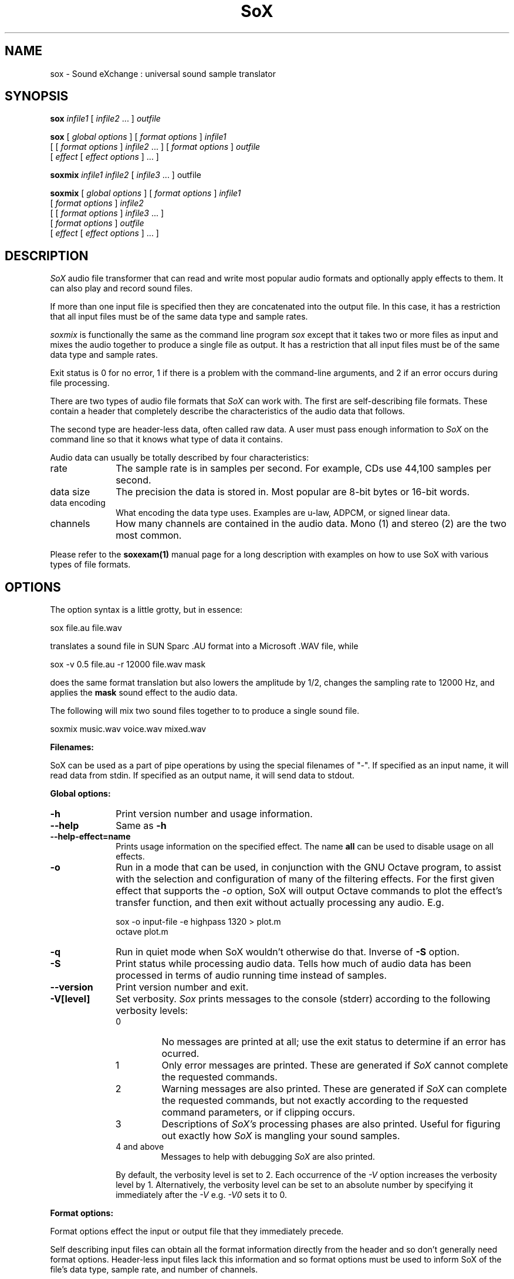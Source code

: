 .de Sh
.br
.ne 5
.PP
\fB\\$1\fR
.PP
..
.de Sp
.if t .sp .5v
.if n .sp
..
.TH SoX 1 "November 14, 2006" "sox" "Sound eXchange"
.SH NAME
sox \- Sound eXchange : universal sound sample translator
.SH SYNOPSIS
.P
\fBsox\fR \fIinfile1\fR [ \fIinfile2\fR ... ] \fIoutfile\fR
.P
\fBsox\fR [ \fIglobal options\fR ] [ \fIformat options\fR ] \fIinfile1\fR
.br
    [ [ \fIformat options\fR ] \fIinfile2\fR ... ] [ \fIformat options\fR ] \fIoutfile\fR
.br
    [ \fIeffect\fR [ \fIeffect options\fR ] ... ]
.P
\fBsoxmix\fR \fIinfile1 infile2\fR [ \fIinfile3\fR ... ] outfile\fR
.P
\fBsoxmix\fR [ \fIglobal options\fR ] [ \fIformat options\fR ] \fIinfile1\fR
.br
    [ \fIformat options\fR ] \fIinfile2\fR
.br
    [ [ \fIformat options\fR ] \fIinfile3\fR ... ]
.br
    [ \fIformat options\fR ] \fIoutfile\fR
.br
    [ \fIeffect\fR [ \fIeffect options\fR ] ... ]
.SH DESCRIPTION
.I SoX
audio file transformer that can read and write most popular audio formats and optionally apply effects to them. It can also play and record sound files.
.P
If more than one input file is specified then they are concatenated into the
output file.  In this case, it has a restriction that all input files
must be of the same data type and sample rates.
.P
.I soxmix
is functionally the same as the command line program
.I sox
except that it takes two or more files as input and mixes the audio together
to produce a single file as output.  It has a restriction that all
input files must be of the same data type and sample rates.
.P
Exit status is 0 for no error, 1 if there is a problem with the command-line arguments, and 2 if an error occurs during file processing.
.P
There are two types of audio file formats that
.I SoX
can work with.  The first are self-describing file formats.  These
contain a header that completely describe the characteristics of
the audio data that follows.
.P
The second type are header-less data, often called raw data.  A
user must pass enough information to
.I SoX
on the command line so that it knows what type of data it contains.
.P
Audio data can usually be totally described by four characteristics:
.TP 10
rate
The sample rate is in samples per second.  For example, CDs use 44,100 samples per second.
.TP 10 
data size
The precision the data is stored in.  Most popular are 8-bit bytes or 16-bit 
words.
.TP 10
data encoding
What encoding the data type uses.  Examples are u-law, ADPCM, or signed linear data.
.TP 10
channels
How many channels are contained in the audio data.  Mono (1) and stereo (2) are the two most common.
.P
Please refer to the
.B soxexam(1)
manual page for a long description with examples on how to use SoX with
various types of file formats.
.SH OPTIONS
The option syntax is a little grotty, but in essence:
.P
.br
	sox file.au file.wav
.P
.br
translates a sound file in SUN Sparc .AU format 
into a Microsoft .WAV file, while
.P
.br
	sox -v 0.5 file.au -r 12000 file.wav mask
.P
.br
does the same format translation but also 
lowers the amplitude by 1/2, changes
the sampling rate to 12000 Hz, and applies the \fBmask\fR sound effect
to the audio data.
.P
The following will mix two sound files together to to produce a single sound
file.
.P
.br
	soxmix music.wav voice.wav mixed.wav
.PP
\fBFilenames:\fR
.PP
SoX can be used as a part of pipe operations by using the special
filenames of "-".  If specified as an input name, it will read data
from stdin.  If specified as an output name, it will send data
to stdout.
.PP
\fBGlobal options:\fR
.TP 10
\fB-h\fR
Print version number and usage information.
.TP 10
\fB--help\fR
Same as \fB-h\fR
.TP 10
\fB--help-effect=name\fR
Prints usage information on the specified effect.  The name
\fBall\fR can be used to disable usage on all effects.
.TP 10
\fB-o\fR
Run in a mode that can be used, in conjunction with the GNU
Octave program, to assist with the selection and configuration
of many of the filtering effects.  For the first given effect
that supports the \fI-o\fR option, SoX will output Octave
commands to plot the effect's transfer function, and then exit
without actually processing any audio.  E.g.

	sox -o input-file -e highpass 1320 > plot.m
.br
	octave plot.m
.TP 10
\fB-q\fR
Run in quiet mode when SoX wouldn't otherwise do that.  Inverse of \fB-S\fR
option.
.TP
\fB-S\fR
Print status while processing audio data.  Tells how much of audio data has been
processed in terms of audio running time instead of samples.
.TP 10
\fB--version\fR
Print version number and exit.
.IP "\fB\-V[level]\fP"
Set verbosity.
.I Sox
prints messages to the console (stderr) according to the following
verbosity levels:
.IP
.RS
.IP 0
No messages are printed at all; use the exit status to determine
if an error has ocurred.
.IP 1
Only error messages are printed. These are generated if
.I SoX
cannot complete the requested commands.
.IP 2
Warning messages are also printed.  These are generated if
.I SoX
can complete the requested commands,
but not exactly according to the requested command parameters,
or if clipping occurs.
.IP 3
Descriptions of
.I SoX's
processing phases are also printed.
Useful for figuring out exactly how
.I SoX
is mangling your sound samples.
.IP "4 and above"
Messages to help with debugging
.I SoX
are also printed.
.RE
.IP
By default, the verbosity level is set to 2.  Each occurrence of the \fI-V\fR
option increases the verbosity level by 1.  Alternatively, the verbosity
level can be set to an absolute number by specifying it immediately after
the
.I -V
e.g.
.I -V0
sets it to 0.
.IP
.PP
\fBFormat options:\fR
.PP
Format options effect the input or output file that they immediately precede.
.PP
Self describing input files can obtain all the format information directly from the header and so don't generally need format options.  Header-less input files lack this information and so format options must be used to inform SoX of the file's data type, sample rate, and number of channels.
.PP
By default, SoX attempts to write audio data using the same data type, sample rate, and channel count as the input data.  If the user wants the output file to be of a different format then format options can be used to specify the differences.
.PP
If an output file format doesn't support the same data type, sample rate, or channel count as the input file format, then SoX will auto select the closest values it does support so that the user does not have to specify these format change options manually.
.TP 10
\fB-c \fIchannels\fR
The number of sound channels in the data file.
This may be 1, 2, or 4; for mono, stereo, or quad sound data.  To cause
the output file to have a different number of channels than the input
file, include this option with the output file options.
If the input and output file have a different number of channels then the
avg effect must be used.  If the avg effect is not specified on the 
command line it will be invoked internally with default parameters.
.TP 10
\fB-C \fIcompression-factor\fR
The compression factor for variably compressing output file formats.
If this option is not given, then a default compression factor will apply.
The compression factor is interpreted differently for different compressing file formats.
See the description of the file formats that use this parameter for more information.
.TP 10
\fB-e\fR
When specified after the last input file name (so that it applies
to the output file)
it allows you to avoid giving an output file name and will not
produce an output file.  It will apply any specified effects
to the input file.  This is mainly useful with the \fBstat\fR effect.
.TP 10
\fB-r \fIrate\fR
Gives the sample rate in Hz of the file.  To cause the output file to have
a different sample rate than the input file, include this option as a part
of the output format options.
.br
If the input and output files have
different rates then a sample rate change effect must be ran.  Since SoX has
multiple rate changing effects, the user can specify which to use as an effect.
If no rate change effect is specified then a default one will be chosen.
.TP 10
\fB-t \fIfiletype\fR
gives the file type of the sound sample file.  Useful when file extension 
is not standard or can not be determined by looking at the header of the file.
See the section \fRFILE TYPES\fR for a list of supported file types.
.TP 10
\fB-v \fIvolume\fR
Change amplitude (floating point); 
less than 1.0 decreases, greater than 1.0 increases.  May use a negative
number to invert the phase of the audio data.  It is interesting to note
that we perceive volume
logarithmically but this adjusts the amplitude linearly.

As with other format options, the volume option effects the
file it's specified with.  This is useful when processing multiple
input files as the volume adjustment can be specified for each
input file or just once to adjust the output file.  This can be
compared to an audio mixer were you can control the volume of
each input as well as a master volume (output side).

\fIsoxmix\fR defaults the value of the -v option for each input
file to 1/input_file_count.  This means if you're mixing two
input files together then each input file's volume is adjusted
by 0.5.  This is done to prevent clipping of audio data during
the mixing operation. 
Users will most likely not be happy with this large of a volume adjustment
and can specify the -v option to override this default value.

Note: For the non-mixing case, see the \fBstat\fR effect for information on 
finding the maximum volume adjustment that can be done with this option 
without causing audio data to be clipped.
.TP 10
\fB-x\fR
The sample data is in XINU format; that is,
it comes from a machine with the opposite word order 
than yours and must
be swapped according to the word-size given above.
Only 16-bit and 32-bit integer data may be swapped.
Machine-format floating-point data is not portable.
.TP 10
\fB-s/-u/-U/-A/-a/-i/-g/-f\fR
The sample data encoding is signed linear (2's complement),
unsigned linear, u-law (logarithmic), A-law (logarithmic),
ADPCM, IMA_ADPCM, GSM, or Floating-point.

U-law (actually shorthand for mu-law) and A-law are the U.S. and
international standards for logarithmic telephone sound compression.
When uncompressed u-law has roughly the precision of 14-bit PCM audio
and A-law has roughly the precision of 13-bit PCM audio.

A-law and u-law data is sometimes encoded using a reversed bit-ordering
(i.e. MSB becomes LSB).  Internally, SoX understands how to work with
this encoding but there is currently no command line option to
specify it.  If you need this support then you can use the pseudo
file types of ".la" and ".lu" to inform SoX of the encoding.  See
supported file types for more information.

ADPCM is a form of sound compression that has a good
compromise between good sound quality and fast encoding/decoding
time.  It is used for telephone sound compression and places were
full fidelity is not as important.  When uncompressed it has roughly
the precision of 16-bit PCM audio.  Popular version of ADPCM include
G.726, MS ADPCM, and IMA ADPCM.  The \fB-a\fR flag has different meanings
in different file handlers.  In \fB.wav\fR files it represents MS ADPCM
files, in all others it means G.726 ADPCM.
IMA ADPCM is a specific form of ADPCM compression, slightly simpler
and slightly lower fidelity than Microsoft's flavor of ADPCM.
IMA ADPCM is also called DVI ADPCM.

GSM is a standard used for telephone sound compression in
European countries and it's gaining popularity because of its
quality.  It usually is CPU intensive to work with GSM audio data.
.TP 10
\fB-1/-2/-3/-4\fR
The sample data size is 1, 2, 3, or 4 bytes.
.TP 10
\fB-b/-w/-l/-d\fR
The sample data size is in bytes, 16-bit words, 32-bit long words, 
or 64-bit double long (long long) words.
.SH FILE TYPES
.I SoX
attempts to determine the file type of input files automatically by looking 
at the header of the audio file.  When it is unable to detect the file
type or if it's an output file
then it uses the file extension of the file to determine what type of file 
format handler to use.  This can be overridden by specifying the
"-t" option on the command line.
.P
The input and output files may be read from standard in and out.  This
is done by specifying '-' as the file name.
.P
File formats which have headers are checked, 
if that header doesn't seem right,
the program exits with an appropriate message.
.P
The following file formats are supported:
.PP
.TP 10
.B .8svx
Amiga 8SVX musical instrument description format.
.TP 10
.B .aiff
AIFF files used on Apple IIc/IIgs and SGI.
Note: the AIFF format supports only one SSND chunk.
It does not support multiple sound chunks, 
or the 8SVX musical instrument description format.
AIFF files are multimedia archives and
can have multiple audio and picture chunks.
You may need a separate archiver to work with them.
.TP 10
.B .alsa
ALSA default device driver.
This is a pseudo-file type and can be optionally compiled into SoX.  Run
.B sox -h
to see if you have support for this file type.  When this driver is used
it allows you to open up the ALSA /dev/snd/pcmCxDxp file and configure it to
use the same data format as passed in to \fBSoX\fR.
It works for both playing and recording sound samples.  When playing sound
files it attempts to set up the ALSA driver to use the same format as the
input file.  It is suggested to always override the output values to use
the highest quality samples your sound card can handle.  Example:
.I sox infile -t alsa default
.TP 10
.B .au
SUN Microsystems AU files.
There are apparently many types of .au files;
DEC has invented its own with a different magic number
and word order.  
The .au handler can read these files but will not write them.
Some .au files have valid AU headers and some do not.
The latter are probably original SUN u-law 8000 Hz samples.
These can be dealt with using the 
.B .ul
format (see below).
.br
   It is possible to override .au file header information
with the
.B -r
and
.B -c
options, in which case 
.I SoX
will issue a warning to that effect.
.TP 10
.B .avr
Audio Visual Research.
The AVR format is produced by a number of commercial packages
on the Mac.
.TP 10
.B .cdr
CD-R. CD-R files are used in mastering music on Compact Disks.
The audio data on a CD-R disk is a raw audio file
with a format of stereo 16-bit signed samples at a 44kHz sample
rate.  There is a special blocking/padding oddity at the end
of the audio file, which is why it needs its own handler.
.TP 10
.B .cvs
Continuously Variable Slope Delta modulation. 
Used to compress speech audio for applications such as voice mail.
.TP 10
.B .dat      
Text Data files. 
These files contain a textual representation of the
sample data.  There is one line at the beginning
that contains the sample rate.  Subsequent lines
contain two numeric data items: the time since
the beginning of the first sample and the sample value.
Values are normalized so that the maximum and minimum
are 1.00 and -1.00.  This file format can be used to
create data files for external programs such as
FFT analysers or graph routines.  SoX can also convert
a file in this format back into one of the other file
formats.
.TP 10
.B .flac
Free Lossless Audio Codec compressed audio
.br
FLAC is an open, patent-free CODEC designed for compressing
music. It is similar to MP3 and Ogg Vorbis, but lossless,
meaning that audio is compressed in FLAC without any loss in
quality. 
.ti +3
.B SoX
can decode native FLAC files (.flac) but not Ogg FLAC files (.ogg).
[But see 
.B .ogg
below for information relating to support for Ogg
Vorbis files.]
.ti +3
.B SoX
has rudimentary support for writing FLAC files: it can encode to
native FLAC using compression levels 0 to 8. 8 is the default
compression level and gives the best (but slowest) compression;
0 gives the least (but fastest) compression. The compression
level can be selected using the
.B -C
option (see above) with a whole number from 0 to 8.
.ti +3
Note that Replay Gain information is not used by
.B SoX
if present in FLAC input files and is not generated by
.B SoX
for FLAC
output files, however
.B SoX
will copy input file "comments" (which can be used to hold Replay
Gain information) to output files that
support comments, so FLAC output files may contain Replay Gain
information if some was present in the input file. In this case the
Replay Gain information in the output file is likely to be incorrect and so should
be recalculated using a tool that supports this (not
.B SoX
).
.br
.ti +3
FLAC support in
.B SoX
is optional and requires optional FLAC libraries.  To
see if there is support for FLAC run \fBsox -h\fR and look for
it under the list of supported file formats as "flac".
.TP 10
.B .gsm
GSM 06.10 Lossy Speech Compression. 
A standard for compressing speech which is used in the
Global Standard for Mobile telecommunications (GSM).  It's good
for its purpose, shrinking audio data size, but it will introduce
lots of noise when a given sound sample is encoded and decoded
multiple times.  This format is used by some voice mail applications.
It is rather CPU intensive.
.br
GSM in
.B SoX
is optional and requires access to an external GSM library.  To see
if there is support for gsm run \fBsox -h\fR
and look for it under the list of supported file formats.
.TP 10
.B .hcom
Macintosh HCOM files.
These are (apparently) Mac FSSD files with some variant
of Huffman compression.
The Macintosh has wacky file formats and this format
handler apparently doesn't handle all the ones it should.
Mac users will need your usual arsenal of file converters
to deal with an HCOM file under Unix or DOS.
.TP 10
.B .maud
An IFF-conformant sound file type, registered by
MS MacroSystem Computer GmbH, published along
with the "Toccata" sound-card on the Amiga.
Allows 8bit linear, 16bit linear, A-Law, u-law
in mono and stereo.
.TP 10
.B .mp3
MP3 Compressed Audio. MP3 (MPEG Layer 3) is part of the
MPEG standards for audio and video compression. It is a lossy
compression format that achieves good compression rates with little
quality loss. Also see Ogg Vorbis for a similar format.
.ti +3
MP3 support in
.B SoX
is optional and requires access to either or both the external 
libmad and libmp3lame libraries.  To
see if there is support for Mp3 run \fBsox -h\fR
and look for it under the list of supported file formats as "mp3".

.TP 10
.B .nul
Null file handler.  This is a fake file handler that act as if it's reading
a stream of 0's from a while or fake writing output to a file.  This
is not a very useful file handler in most cases.  It might be useful in
some scripts were you do not want to read or write from a real file
but would like to specify a file name for consistency.
.TP 10
.B .ogg
Ogg Vorbis Compressed Audio. 
Ogg Vorbis is a open, patent-free CODEC designed for compressing music
and streaming audio.  It is a lossy compression format (similar to MP3,
VQF & AAC) that achieves good compression rates with a minimum amount of
quality loss.  Also see MP3 for a similar format.
.ti +3  
.B SoX
can decode all types of Ogg Vorbis files, and can encode at different
compression levels/qualities given as a number from -1 (highest
compression/lowest quality) to 10 (lowest compression, highest quality).
By default the encoding quality level is 3 (which gives an encoded rate
of approx. 112kbps), but this can be changed using the
.B -C
option (see above) with a number from -1 to 10; fractional numbers (e.g.
3.6) are also allowed.
.ti +3  
Decoding is somewhat CPU intensive and encoding is very CPU intensive.
.ti +3  
Ogg Vorbis in
.B SoX
is optional and requires access to external Ogg Vorbis libraries.  To
see if there is support for Ogg Vorbis run \fBsox -h\fR
and look for it under the list of supported file formats as "vorbis".
.TP 10
.B ossdsp
OSS /dev/dsp device driver.
This is a pseudo-file type and can be optionally compiled into SoX.  Run
.B sox -h
to see if you have support for this file type.  When this driver is used
it allows you to open up the OSS /dev/dsp file and configure it to
use the same data format as passed in to \fBSoX\fR.
It works for both playing and recording sound samples.  When playing sound
files it attempts to set up the OSS driver to use the same format as the
input file.  It is suggested to always override the output values to use
the highest quality samples your sound card can handle.  Example:
.I sox infile -t ossdsp -w -s /dev/dsp
.TP 10
.B .prc
Psion Record. Used in some Psion devices for System alarms and recordings made by the built-in Record application.  This format is newer then
the .wve format that is used in some Psion devices.
.TP 10
.B .sf
IRCAM Sound Files. Sound Files are used by academic music software 
such as the CSound package, and the MixView sound sample editor.
.TP 10
.B .sph
.br
SPHERE (SPeech HEader Resources) is a file format defined by NIST
(National Institute of Standards and Technology) and is used with
speech audio.  SoX can read these files when they contain
u-law and PCM data.  It will ignore any header information that
says the data is compressed using \fIshorten\fR compression and
will treat the data as either u-law or PCM.  This will allow SoX
and the command line \fIshorten\fR program to be ran together using
pipes to encompasses the data and then pass the result to SoX for processing.
.TP 10
.B .smp
Turtle Beach SampleVision files.
SMP files are for use with the PC-DOS package SampleVision by Turtle Beach
Softworks. This package is for communication to several MIDI samplers. All
sample rates are supported by the package, although not all are supported by
the samplers themselves. Currently loop points are ignored.
.TP 10
.B .snd
Under DOS this file format is the same as the \fB.sndt\fR format.  Under all
other platforms it is the same as the \fB.au\fR format.
.TP 10
.B .sndt
SoundTool files.
This is an older DOS file format.
.TP 10
.B sunau
Sun /dev/audio device driver.
This is a pseudo-file type and can be optionally compiled into SoX.  Run
.B sox -h
to see if you have support for this file type.  When this driver is used
it allows you to open up a Sun /dev/audio file and configure it to
use the same data type as passed in to
.B SoX.
It works for both playing and recording sound samples.  When playing sound
files it attempts to set up the audio driver to use the same format as the
input file.  It is suggested to always override the output values to use
the highest quality samples your hardware can handle.  Example:
.I sox infile -t sunau -w -s /dev/audio
or
.I sox infile -t sunau -U -c 1 /dev/audio
for older sun equipment.
.TP 10
.B .txw
Yamaha TX-16W sampler.
A file format from a Yamaha sampling keyboard which wrote IBM-PC
format 3.5\" floppies.  Handles reading of files which do not have
the sample rate field set to one of the expected by looking at some
other bytes in the attack/loop length fields, and defaulting to
33kHz if the sample rate is still unknown.
.TP 10
.B .vms
(More info to come.)
Used to compress speech audio for applications such as voice mail.
.TP 10
.B .voc
Sound Blaster VOC files.
VOC files are multi-part and contain silence parts, looping, and
different sample rates for different chunks.
On input, the silence parts are filled out, loops are rejected,
and sample data with a new sample rate is rejected.
Silence with a different sample rate is generated appropriately.
On output, silence is not detected, nor are impossible sample rates.
Note, this version now supports playing VOC files with multiple
blocks and supports playing files containing u-law and A-law samples.
.TP 10
.B vorbis
See
.B .ogg
format.
.TP 10
.B .vox
A header-less file of Dialogic/OKI ADPCM audio data commonly comes with the
extension .vox.  This ADPCM data has 12-bit precision packed into only 4-bits.
.TP 10
.B .wav
Microsoft .WAV RIFF files.
The are the native sound file format of Windows, and widely used for uncompressed sound.

Normally \fB.wav\fR files have all formatting information
in their headers, and so do not need any format options
specified for an input file. If any are, they will
override the file header, and you will be warned to this effect.
You had better know what you are doing! Output format
options will cause a format conversion, and the \fB.wav\fR
will written appropriately.

SoX currently can read PCM, ULAW, ALAW, MS ADPCM, and IMA (or DVI) ADPCM.
It can write all of these formats including the ADPCM encoding.
Big endian versions of RIFF files, called RIFX, can also be read
and written.  To write a RIFX file, use the 
.I -x
option with the output file options.
.TP 10
.B .wve
Psion 8-bit A-law. Used on older Psion PDAs.
.TP 10
.B .xa
Maxis XA files
.br
These are 16-bit ADPCM sound files used by Maxis games.  Writing .xa files is
currently not supported, although adding write support should not be very
difficult.
.TP 10
.B .raw
Raw files (no header).
The sample rate, size (byte, word, etc), 
and encoding (signed, unsigned, etc.)
of the sample file must be given.
The number of channels defaults to 1.
.TP 10
.B ".ub, .sb, .uw, .sw, .ul, .al, .lu, .la, .sl"
These are several suffices which serve as
a shorthand for raw files with a given size and encoding.
Thus, \fBub, sb, uw, sw, ul, al, lu, la\fR and \fBsl\fR
correspond to "unsigned byte", "signed byte",
"unsigned word", "signed word", "u-law" (byte), "A-law" (byte),
inverse bit order "u-law", inverse bit order "A-law", and "signed long".
The sample rate defaults to 8000 Hz if not explicitly set,
and the number of channels defaults to 1.
There are lots of Sparc samples floating around in u-law format
with no header and fixed at a sample rate of 8000 Hz.
(Certain sound management software cheerfully ignores the headers.)
Similarly, most Mac sound files are in unsigned byte format with
a sample rate of 11025 or 22050 Hz.
.TP 10
.B .auto
This is a "meta-type" and is the default file type if the user does not specify one. This file type attempts to guess the real type by looking for magic words in the header. If the type can't be guessed, the program
exits with an error message.  The input must be a plain file, not a
pipe.  This type can't be used for output files.
.SH EFFECTS
Multiple effects may be applied to the audio data by specifying them
one after another at the end of the command line.
.TP 10
avg [ \fI-l\fR | \fI-r\fR | \fI-f\fR | \fI-b\fR | \fI-1\fR | \fI-2\fR | \fI-3\fR | \fI-4\fR | \fIn,n,...,n\fR ]
Reduce the number of channels by averaging the samples,
or duplicate channels to increase the number of channels.
This effect is automatically used when the number of input
channels differ from the number of output channels.  When reducing
the number of channels it is possible to manually specify the
avg effect and use the \fI-l\fR, \fI-r\fR, \fI-f\fR, \fI-b\fR,
\fI-1\fR, \fI-2\fR, \fI-3\fR, \fI-4\fR, options to select only
the left, right, front, back channel(s) or specific channel 
for the output instead of averaging the channels.
The \fI-l\fR, and \fI-r\fR options will do averaging
in quad-channel files so select the exact channel to prevent this.

The avg effect can also be invoked with up to 16 double-precision
numbers, separated by commas, which specify the proportion (0.0 = 0% and 1.0 = 100%) 
of each input channel that is to be mixed into each output channel.
In two-channel mode, 4 numbers are given: l->l, l->r, r->l, and r->r,
respectively.
In four-channel mode, the first 4 numbers give the proportions for the
left-front output channel, as follows: lf->lf, rf->lf, lb->lf, and
rb->rf.
The next 4 give the right-front output in the same order, then
left-back and right-back.

It is also possible to use the 16 numbers to expand or reduce the
channel count; just specify 0 for unused channels.

Finally, certain reduced combination of numbers can be specified
for certain input/output channel combinations.


In Ch  Out Ch Num Mappings
.br
_____  ______ ___ _____________________________
.b4
  2      1     2   l->l, r->l
.br
  2      2     1   adjust balance
.br
  4      1     4   lf->l, rf->l, lb->l, rb-l
.br
  4      2     2   lf->l&rf->r, lb->l&rb->r
.br
  4      4     1   adjust balance
.br
  4      4     2   front balance, back balance
.br

.TP 10
band \fB[ \fI-n \fB] \fIcenter \fB[ \fIwidth\fB ]
Apply a band-pass filter.
The frequency response drops logarithmically
around the
.I center
frequency.
The
.I width
gives the slope of the drop.
The frequencies at 
.I "center + width"
and
.I "center - width"
will be half of their original amplitudes.
.B Band
defaults to a mode oriented to pitched signals,
i.e. voice, singing, or instrumental music.
The 
.I -n
(for noise) option uses the alternate mode
for un-pitched signals.
.B Warning:
.I -n
introduces a power-gain of about 11dB in the filter, so beware
of output clipping.
.B Band
introduces noise in the shape of the filter,
i.e. peaking at the 
.I center
frequency and settling around it.
See \fBfilter\fR for a bandpass effect with steeper shoulders.

This effect supports the \fI-o\fR option (see above).

.TP 10
bandpass \fIfrequency bandwidth\fB
Butterworth bandpass filter. Description coming soon!

This effect supports the \fI-o\fR option (see above).

.TP 10
bandreject \fIfrequency bandwidth\fB
Butterworth bandreject filter.  Description coming soon!

This effect supports the \fI-o\fR option (see above).

.TP 10
bass|treble \fIgain\fR [\fIfrequency\fR] [\fIslope\fR]
Boost or cut the bass (lower) or treble (upper) frequencies of
the audio signal using a two-pole shelving filter with (by
default) a response similar to that of a standard hi-fi's
(Baxandall) tone controls.

\fIgain\fR gives the dB gain at 0Hz (for \fIbass\fR), or whichever is
the lower of ~22kHz and the Nyquist frequency (for \fItreble\fR). Its
useful range is about -20.0 (for a large cut) to +20.0 (for a large
boost). N.B. When using a positive \fIgain\fR, in order to prevent
clipping, it may be necessary to precede this effect with a suitable
attenuation using the \fI-v\fR option or the \fIvol\fR effect. SoX
will display a warning message should clipping occur.

If desired, the filter can be fine-tuned using the following
optional parameters (in either order):

\fIfrequency\fR sets the filter's center frequency and so can be
used to extend or reduce the frequency range to be boosted or
cut. The default value is 100Hz (for \fIbass\fR) or 3kHz (for
\fItreble\fR).

\fIslope\fR is a number between 0 and 1 that determines how
steep the filter's shelf transition is.  Its useful range is
about 0.3 (for a gentle slope) to 1 (for a steep slope).  The
default value is 0.5.

The \fIbass\fR and \fItreble\fR effects support the \fI-o\fR
option (see above).

.TP
chorus \fIgain-in gain-out delay decay speed depth 
.TP 10
       -s \fR| \fI-t [ \fIdelay decay speed depth -s \fR| \fI-t ... \fR]
Add a chorus to a sound sample.  Each four-tuple
delay/decay/speed/depth gives the delay in milliseconds
and the decay (relative to gain-in) with a modulation
speed in Hz using depth in milliseconds.
The modulation is either sinusoidal (-s) or triangular
(-t).  Gain-out is the volume of the output.
.TP
compand \fIattack1,decay1\fR[,\fIattack2,decay2\fR...]
.TP 
        \fIin-dB1,out-dB1\fR[,\fIin-dB2,out-dB2\fR...]
.TP 10
        [\fIgain\fR [\fIinitial-volume\fR [\fIdelay\fR ] ] ]
Compand (compress or expand) the dynamic range of a sample.  The
attack and decay time specify the integration time over which the
absolute value of the input signal is integrated to determine its
volume; attacks refer to increases in volume and decays refer to
decreases.  Where more than one pair of attack/decay parameters are
specified, each channel is treated separately and the number of pairs
must agree with the number of input channels.  The second parameter is
a list of points on the compander's transfer function specified in dB
relative to the maximum possible signal amplitude.  The input values
must be in a strictly increasing order but the transfer function does
not have to be monotonically rising.  The special value \fI-inf\fR may
be used to indicate that the input volume should be associated output
volume.  The points \fI-inf,-inf\fR and \fI0,0\fR are assumed; the
latter may be overridden, but the former may not.

The third
(optional) parameter is a post-processing gain in dB which is applied
after the compression has taken place; the fourth (optional) parameter
is an initial volume to be assumed for each channel when the effect
starts.  This permits the user to supply a nominal level initially, so
that, for example, a very large gain is not applied to initial signal
levels before the companding action has begun to operate: it is quite
probable that in such an event, the output would be severely clipped
while the compander gain properly adjusts itself.

The fifth (optional) parameter is a delay in seconds.
The input signal is analysed immediately to control the compander, but
it is delayed before being fed to the volume adjuster.
Specifying a delay approximately equal to the attack/decay times
allows the compander to effectively operate in a "predictive" rather than a
reactive mode.
.TP 10
copy
Copy the input file to the output file.
This is the default effect if both files have the same 
sampling rate.
.TP 10
dcshift \fIshift\fR [ \fIlimitergain\fR ]
DC Shift the audio data, with basic linear amplitude formula.
This is most useful if your audio data tends to not be centered around
a value of 0.  Shifting it back will allow you to get the most volume
adjustments without clipping audio data.

The first option is the \fIdcshift\fR value.  It is a floating point number that
indicates the amount to shift.

An option limitergain value can be specified as well.  It should have a value much less then 1.0 and is used only on peaks to prevent clipping.
.TP 10
deemph
Apply a treble attenuation shelving filter to samples in
audio CD format.  The frequency response of pre-emphasized
recordings is rectified.  The filtering is defined in the
standard document ISO 908.

This effect supports the \fI-o\fR option (see above).

.TP 10
earwax
Makes sound easier to listen to on headphones.
Adds audio-cues to samples in audio CD format so that
when listened to on headphones the stereo image is
moved from inside
your head (standard for headphones) to outside and in front of the
listener (standard for speakers). See 
http://www.geocities.com/beinges
for a full explanation.
.TP 10
echo \fIgain-in gain-out delay decay \fR[ \fIdelay decay ... \fR]
Add echoing to a sound sample.
Each delay/decay part gives the delay in milliseconds 
and the decay (relative to gain-in) of that echo.
Gain-out is the volume of the output.
.TP 10
echos \fIgain-in gain-out delay decay \fR[ \fIdelay decay ... \fR]
Add a sequence of echos to a sound sample.
Each delay/decay part gives the delay in milliseconds 
and the decay (relative to gain-in) of that echo.
Gain-out is the volume of the output.
.TP 10
equalizer \fIcentral\-frequency\fR \fIQ\fR \fIgain\fR
Apply an equalizer effect which allows you to modify the amplitude (\fIgain\fR) of a signal at and around (\fIQ\-factor\fR) a central frequency (\fIcentral\-frequency\fR), leaving all other frequencies untouched (unlike regular bandpass/bandreject filters).
 
\fIcentral\-frequency\fR gives the central frequency in Hz, \fIQ\fR is the Q\-factor (see http://en.wikipedia.org/wiki/Q_factor), and \fIgain\fR is the gain or attenuation in dB.

This effect supports the \fI-o\fR option (see above).
.TP 10
fade [ \fItype\fR ] \fIfade-in-length\fR [ \fIstop-time\fR [ \fIfade-out-length\fR ] ]
Add a fade effect to the beginning, end, or both of the audio data.  

For fade-ins, this starts from the first sample and ramps the volume of the audio from 0 to full volume over \fIfade-in-length\fR seconds.  Specify 0 seconds if no fade-in is wanted.

For fade-outs, the audio data will be truncated at the stop-time and
the volume will be ramped from full volume down to 0 starting at
\fIfade-out-length\fR seconds before the \fIstop-time\fR.  If fade-out-length
is not specified, it defaults to the same value as fade-in-length.
No fade-out is performed if the stop-time is not specified.

All times can be specified in either periods of time or sample counts.
To specify time periods use the format hh:mm:ss.frac format.  To specify
using sample counts, specify the number of samples and append the letter 's'
to the sample count (for example 8000s).

An optional \fItype\fR can be specified to change the type of envelope.  Choices are q for quarter of a sine wave, h for half a sine wave, t for linear slope, l for logarithmic, and p for inverted parabola.  The default is a linear slope.
.TP 10
filter [ \fIlow\fR ]-[ \fIhigh\fR ] [ \fIwindow-len\fR [ \fIbeta\fR ] ]
Apply a Sinc-windowed lowpass, highpass, or bandpass filter of given
window length to the signal.
\fIlow\fR refers to the frequency of the lower 6dB corner of the filter.
\fIhigh\fR refers to the frequency of the upper 6dB corner of the filter.

A low-pass filter is obtained by leaving \fIlow\fR unspecified, or 0.
A high-pass filter is obtained by leaving \fIhigh\fR unspecified, or 0,
or greater than or equal to the Nyquist frequency.

The \fIwindow-len\fR, if unspecified, defaults to 128.
Longer windows give a sharper cutoff, smaller windows a more gradual cutoff.

The \fIbeta\fR, if unspecified, defaults to 16.  This selects a Kaiser window.
You can select a Nuttall window by specifying anything <= 2.0 here.
For more discussion of beta, look under the \fBresample\fR effect.

.TP 10
flanger \fIgain-in gain-out delay decay speed\fR < -s | -t >
Add a flanger to a sound sample.  Each triple
delay/decay/speed gives the delay in milliseconds
and the decay (relative to gain-in) with a modulation
speed in Hz.
The modulation is either sinusoidal (-s) or triangular
(-t).  Gain-out is the volume of the output.
.TP 10
highp \fIfrequency\fR
Apply a single pole recursive high-pass filter.
The frequency response drops logarithmically with 
I frequency 
in the middle of the drop.
The slope of the filter is quite gentle.
See \fBfilter\fR for a highpass effect with sharper cutoff.

This effect supports the \fI-o\fR option (see above).

.TP 10
highpass \fIfrequency\fB
Butterworth highpass filter.  Description coming soon!

This effect supports the \fI-o\fR option (see above).

.TP 10
lowp \fIfrequency\fR
Apply a single pole recursive low-pass filter.
The frequency response drops logarithmically with 
.I frequency 
in the middle of the drop.
The slope of the filter is quite gentle.
See \fBfilter\fR for a lowpass effect with sharper cutoff.

This effect supports the \fI-o\fR option (see above).

.TP 10
lowpass \fIfrequency\fB
Butterworth lowpass filter.  Description coming soon!

This effect supports the \fI-o\fR option (see above).

.TP 10
mask
Add "masking noise" to signal.
This effect deliberately adds white noise to a sound 
in order to mask quantization effects,
created by the process of playing a sound digitally.
It tends to mask buzzing voices, for example.
It adds 1/2 bit of noise to the sound file at the
output bit depth.
.TP
mcompand "\fIattack1,decay1\fR[,\fIattack2,decay2\fR...]
.TP 
         \fIin-dB1,out-dB1\fR[,\fIin-dB2,out-dB2\fR...]
.TP 10
         [\fIgain\fR [\fIinitial-volume\fR [\fIdelay\fR ] ] ]" \fIxover_freq\fR

Multi-band compander is similar to the single band compander but
the audio file is first divided up into bands and then the compander
is run on each band.  See the \fBcompand\fR effect for the definition of its options.  Compand options are specified between double quotes and the crossover frequency for that band is specified separately with \fIxover_fre\fR.  This can be repeated multiple times to create multiple bands.
.TP
noiseprof [\fIprofile-file\fR]
.TP 10
noisered \fIprofile-file\fR [\fIthreshold\fR]
Noise reduction filter with profiling. This filter is moderately effective at
removing consistent background noise such as hiss or hum. To use it, first run
the \fBnoiseprof\fR effect on a section of silence
(that is, a section which contains
nothing but noise). The \fBnoiseprof\fR effect will print a noise profile
to \fIprofile-file\fR, or to stdout if no \fIprofile-file\fR is specified.
If there is sound output on stdout then the profile will instead be directed to
stderr.

To actually remove the noise, run SoX again with the \fInoisered\fR filter. The
filter needs one argument, \fIprofile-file\fR, which contains the noise profile
from noiseprof. \fIthreshold\fR specifies how much noise should be removed, and
may be between 0 and 1 with a default of 0.5. Higher values will remove more
noise but present a greater possibility of distorting the desired audio signal.
Experiment with different threshold values to find the optimal one for your
sample.
.TP 10
pan \fIdirection\fB
Pan the sound of an audio file from one channel to another.  This is done by
changing the volume of the input channels so that it fades out on one
channel and fades-in on another.  If the number of input channels is
different then the number of output channels then this effect tries to
intelligently handle this.  For instance, if the input contains 1 channel
and the output contains 2 channels, then it will create the missing channel
itself.  The 
.I direction
is a value from -1.0 to 1.0.  -1.0 represents
far left and 1.0 represents far right.  Numbers in between will start the
pan effect without totally muting the opposite channel.
.TP 10
phaser \fIgain-in gain-out delay decay speed\fR < -s | -t >
Add a phaser to a sound sample.  Each triple
delay/decay/speed gives the delay in milliseconds
and the decay (relative to gain-in) with a modulation
speed in Hz.
The modulation is either sinusoidal (-s) or triangular
(-t).  The decay should be less than 0.5 to avoid
feedback.  Gain-out is the volume of the output.
.TP 10
pick [ \fI-1\fR | \fI-2\fR | \fI-3\fR | \fI-4\fR | \fI-l\fR | \fI-r\fR | \fI-f\fR | \fI-b\fR ]
Pick a subset of channels to be copied into the output file.  This effect is just an alias of the "avg" effect but is left here for historical reasons.
.TP 10
pitch \fIshift [ width interpole fade ]\fB
Change the pitch of file without affecting its duration by cross-fading
shifted samples.
.I shift
is given in cents. Use a positive value to shift to treble, negative value to shift to bass.
Default shift is 0.
.I width
of window is in ms. Default width is 20ms. Try 30ms to lower pitch,
and 10ms to raise pitch.
.I interpole
option, can be "cubic" or "linear". Default is "cubic".  The
.I fade
option, can be "cos", "hamming", "linear" or "trapezoid".
Default is "cos".
.TP
polyphase [ \fI-w \fR< \fInut\fR / \fIham\fR > ] 
.TP
          [ \fI -width \fR< \fI long \fR / \fIshort \fR / \fI# \fR> ] 
.TP 10
          [ \fI-cutoff # \fR ]
Translate input sampling rate to output sampling rate via polyphase
interpolation, a DSP algorithm.  This method is relatively slow and memory intensive.

.br
-w < nut / ham > : select either a Nuttall (~90 dB stopband) or Hamming
(~43 dB stopband) window.  Default is
.I nut.

.br
-width long / short / # : specify the (approximate) width of the filter.
.I long
is 1024 samples;
.I short
is 128 samples.  Alternatively, an exact number can be used.  Default is
.I long.
The
.I short
option is
.B not
recommended, as it produces poor quality results.

.br
-cutoff # : specify the filter cutoff frequency in terms of fraction of
frequency bandwidth, also know as the Nyquist frequency.  Please see 
the \fIresample\fR effect for
further information on Nyquist frequency.  If up-sampling, then this is the 
fraction of the original signal
that should go through.  If down-sampling, this is the fraction of the
signal left after down-sampling.  Default is 0.95.  Remember that
this is a float.

.TP 10
rabbit [ \fI-c0\fR | \fI-c1\fR | \fI-c2\fR | \fI-c3\fR | \fI-c4\fR ]
Resample using libsamplerate, aka Secret Rabbit Code. This effect is
optional and must have been selected at compile time of \fISoX\fR. See
http://www.mega-nerd.com/SRC/ for details of the algorithm. Algorithms
0 through 2 are progressively faster and lower quality versions of the
sinc algorithm; the default is \fI-c0\fR, which is probably the best
quality algorithm for general use currently available in SoX.
Algorithm 3 is zero-order hold, and 4 is linear interpolation. See the
\fIresample\fR effect for more discussion of resampling.

.TP 10
rate
Does the same as \fBresample\fR with no arguments; it exists for
backwards compatibility.

.TP 10
repeat \fIcount\fR
Repeats the audio data \fIcount\fR times.  Requires disk space to store the data to be repeated.
.TP 10
resample [ \fI-qs\fR | \fI-q\fR | \fI-ql\fR ] [ \fIrolloff\fR [ \fIbeta\fR ] ]
Translate input sampling rate to output sampling rate via simulated
analog filtration. Other rate changing effects available are
\fBpolyphase\fR and \fBrabbit\fR. There is a detailed analysis of
\fBresample\fR and \fBpolyphase\fR at
http://leute.server.de/wilde/resample.html; see \fBrabbit\fR for a
pointer to its own documentation.

By default, linear interpolation is used,
with a window width about 45 samples at the lower of the two rates.
This gives an accuracy of about 16 bits, but insufficient stopband rejection
in the case that you want to have rolloff greater than about 0.80 of
the Nyquist frequency.

The \fI-q*\fR options will change the default values for rolloff and beta
as well as use quadratic interpolation of filter
coefficients, resulting in about 24 bits precision.
The \fI-qs\fR, \fI-q\fR, or \fI-ql\fR options specify increased accuracy
at the cost of lower execution speed.  It is optional to specify
rolloff and beta parameters when using the \fI-q*\fR options.

Following is a table of the reasonable defaults which are built-in to SoX:

.br 
   \fBOption  Window rolloff beta interpolation\fR
.br
   \fB------  ------ ------- ---- -------------\fR
.br
   (none)    45    0.80    16     linear
.br
     -qs     45    0.80    16    quadratic
.br
     -q      75    0.875   16    quadratic
.br
     -ql    149    0.94    16    quadratic
.br 
   \fB------  ------ ------- ---- -------------\fR

\fI-qs\fR, \fI-q\fR, or \fI-ql\fR use window lengths of 45, 75, or 149
samples, respectively, at the lower sample-rate of the two files.
This means progressively sharper stop-band rejection, at proportionally
slower execution times.

\fIrolloff\fR refers to the cut-off frequency of the
low pass filter and is given in terms of the
Nyquist frequency for the lower sample rate.  rolloff therefore should
be something between 0.0 and 1.0, in practice 0.8-0.95.  The defaults are
indicated above.

The \fINyquist frequency\fR is equal to (sample rate / 2).  Logically,
this is because the A/D converter needs at least 2 samples to detect 1
cycle at the Nyquist frequency.  Frequencies higher then the Nyquist
will actually appear as lower frequencies to the A/D converter and
is called aliasing.  Normally, A/D converts run the signal through
a highpass filter first to avoid these problems.

Similar problems will happen in software when reducing the sample rate of 
an audio file (frequencies above the new Nyquist frequency can be aliased
to lower frequencies).  Therefore, a good resample effect
will remove all frequency information above the new Nyquist frequency.

The \fIrolloff\fR refers to how close to the Nyquist frequency this cutoff
is, with closer being better.  When increasing the sample rate of an 
audio file you would not expect to have any frequencies exist that are 
past the original Nyquist frequency.  Because of resampling properties, it 
is common to have aliasing data created that is above the old 
Nyquist frequency.  In that case the \fIrolloff\fR refers to how close 
to the original Nyquist frequency to use a highpass filter to remove
this false data, with closer also being better.

The \fIbeta\fR parameter
determines the type of filter window used.  Any value greater than 2.0 is
the beta for a Kaiser window.  Beta <= 2.0 selects a Nuttall window.
If unspecified, the default is a Kaiser window with beta 16.

In the case of Kaiser window (beta > 2.0), lower betas produce a somewhat
faster transition from passband to stopband, at the cost of noticeable artifacts.
A beta of 16 is the default, beta less than 10 is not recommended.  If you want
a sharper cutoff, don't use low beta's, use a longer sample window.
A Nuttall window is selected by specifying any 'beta' <= 2, and the
Nuttall window has somewhat steeper cutoff than the default Kaiser window.
You will probably not need to use the beta parameter at all, unless you are
just curious about comparing the effects of Nuttall vs. Kaiser windows.

This is the default effect if the two files have different sampling rates.
Default parameters are, as indicated above, Kaiser window of length 45,
rolloff 0.80, beta 16, linear interpolation.

\fBNOTE:\fR \fI-qs\fR is only slightly slower, but more accurate for
16-bit or higher precision.

\fBNOTE:\fR In many cases of up-sampling, no interpolation is needed,
as exact filter coefficients can be computed in a reasonable amount of space.
To be precise, this is done when

.br
           input_rate < output_rate
.br
                      &&
.br
  output_rate/gcd(input_rate,output_rate) <= 511
.TP 10
reverb \fIgain-out reverb-time delay \fR[ \fIdelay ... \fR]
Add reverberation to a sound sample.  Each delay is given 
in milliseconds and its feedback is depending on the
reverb-time in milliseconds.  Each delay should be in 
the range of half to quarter of reverb-time to get
a realistic reverberation.  Gain-out is the volume of the
output.
.TP 10
reverse 
Reverse the sound sample completely.
Included for finding Satanic subliminals.
.TP 10
silence \fIabove_periods\fR [ \fIduration threshold\fR[ \fId\fR | \fI%\fR ] [ \fIbelow_periods duration threshold\fR[ \fId\fR | \fI%\fR ]]

Removes silence from the beginning, middle, or end of a sound file.  Silence is anything below a specified threshold.

The \fIabove_periods\fR value is used to indicate if sound should be trimmed at 
the beginning of the audio file.  A value of zero indicates no silence 
should be trimmed from the beginning.  When specifying an non-zero
\fIabove_periods\fR, it trims audio up until it finds non-silence.
Normally, when trimming silence from 
beginning of audio the \fIabove_periods\fR will be 1 but it can be increased to 
higher values to trim all data up to a specific count of non-silence periods.  
For example, if you had an audio file with two songs that each contained 
2 seconds of silence before the song, you could specify an \fIabove_period\fR
of 2 to strip out both silence periods and the first song.

When \fIabove_periods\fR is non-zero, you must also specify a \fIduration\fR and 
\fIthreshold\fR.  \fIDuration\fR indications the amount of time that non-silence must be 
detected before it stops trimming data.  By increasing the duration, burst of noise can be treated as silence and trimmed off.

\fIThreshold\fR is used to indicate what sample value you should treat as 
silence.  For digital audio, a value of 0 may be fine but for audio 
recorded from analog, you may wish to increase the value to account 
for background noise.

When optionally trimming silence from the end of a sound file, you specify
a \fIbelow_periods\fR count.  In this case, \fIbelow_period\fR means
to remove all audio data after silence is detected. 
Normally, this will be a value 1 of but it can
be increased to skip over periods of silence that are wanted.  For example,
if you have a song with 2 seconds of silence in the middle and 2 second
at the end, you could set below_period to a value of 2 to skip over the
silence in the middle of the audio file.  

For \fIbelow_periods\fR, \fIduration\fR specifies a period of silence
that must exist before data is not copied any more.  By specifying
a higher duration, silence that is wanted can be left in the audio.
For example, if you have a song with an expected 1 second of silence 
in the middle and 2 seconds of silence at the end, a duration of 2
seconds could be used to skip over the middle silence.

Unfortunately, you must know the length of the silence at the 
end of your audio file to trim off silence reliably.  A work around is
to use the \fIsilence\fR effect in combination with the \fIreverse\fR effect.
By first reversing the audio, you can use the \fIabove_periods\fR
to reliably trim all audio from what looks like the front of the file.
Then reverse the file again to get back to normal.

To remove silence from the middle of a file, specify a
\fIbelow_periods\fR that is negative.  This value is then
treated as a positive value and is also used to indicate the
effect should restart processing as specified by the 
\fIabove_periods\fR, making it suitable for removing periods of
silence in the middle of the sound file.

The \fIperiod\fR counts are in units of samples.  \fIDuration\fR counts may be in the format of hh:mm:ss.frac, or the exact count of samples.  \fIThreshold\fR numbers may be suffixed with d to indicate the value is in decibels, or % to indicate a percentage of maximum value of the sample value (0% specifies pure digital silence).
.TP 10
speed [ -c ] \fIfactor\fB
Speed up or down the sound, as a magnetic tape with a speed control. 
It affects both pitch and time. A factor of 1.0 means no change, 
and is the default. 
2.0 doubles speed, thus time length is cut by a half and pitch 
is one octave higher. 
0.5 halves speed thus time length doubles and pitch is one octave lower. 
If the optional -c parameter is used then the factor is specified in "cents".
.TP 10
stat [ \fI-s N\fB ] [\fI-rms\fB ] [\fI-freq\fB ] [ \fI-v\fB ] [ \fI-d\fB ]
Do a statistical check on the input file,
and print results on the standard error file.  Audio data is passed
unmodified from input to output file unless used along with the
.B -e
option.

The "Volume Adjustment:" field in the statistics
gives you the argument to the
.B -v
.I number
which will make the sample as loud as possible without clipping. 

The option
.B -v
will print out the "Volume Adjustment:" field's value only and
return.  This could be of use in scripts to auto convert the
volume.  

The
.B -s n
option is used to scale the input data by a given factor.  The default value
of n is the max value of a signed long variable (0x7fffffff).  Internal effects
always work with signed long PCM data and so the value should relate to this
fact.

The
.B -rms
option will convert all output average values to \fIroot mean square\fR
format.

The
.B -freq
option calculates the input's power spectrum and prints it to standard error.

There is also an optional parameter
.B -d
that will print out a hex dump of the
sound file from the internal buffer that is in 32-bit signed PCM data.
This is mainly only of use in tracking down endian problems that
creep in to SoX on cross-platform versions.

.TP 10
stretch \fIfactor [window fade shift fading]\fB
Time stretch file by a given factor. Change duration without affecting the pitch. 
.I factor
of stretching: >1.0 lengthen, <1.0 shorten duration.
.I window
size is in ms. Default is 20ms. The
.I fade
option, can be "lin".
.I shift
ratio, in [0.0 1.0]. Default depends on stretch factor. 1.0
to shorten, 0.8 to lengthen.  The
.I fading
ratio, in [0.0 0.5]. The amount of a fade's default depends on factor
and shift.
.TP 10
swap [ \fI1 2\fB | \fI1 2 3 4\fB ]
Swap channels in multi-channel sound files.  Optionally, you may
specify the channel order you would like the output in.  This defaults
to output channel 2 and then 1 for stereo and 2, 1, 4, 3 for quad-channels.  
An interesting
feature is that you may duplicate a given channel by overwriting another.
This is done by repeating an output channel on the command line.  For example,
swap 2 2 will overwrite channel 1 with channel 2's data; creating a stereo
file with both channels containing the same audio data.
.TP 10
synth [ \fIlength\fR ] \fItype mix\fR [ \fIfreq\fR [ \fI-freq2\fR ] [ \fIoff\fR ] [ \fIph\fR ] [ \fIp1\fR ] [ \fIp2\fR ] [ \fIp3\fR ]
The synth effect will generate various types of audio data.  Although
this effect is used to generate audio data, an input file must be specified.
The length of the input audio file determines the length of the output
audio file.

\fIlength\fR length in sec or hh:mm:ss.frac, 0=inputlength, default=0

\fItype\fR is sine, square, triangle, sawtooth, trapetz, exp,
whitenoise, pinknoise, brownnoise, default=sine

\fImix\fR is create, mix, amod, default=create

\fIfreq\fR frequency at beginning in Hz, not used  for noise..

\fIfreq2\fR frequency at end in Hz, not used for noise..
<freq/2> can be given as %%n, where 'n' is the number of
half notes in respect to A (440Hz)

\fIoff\fR Bias (DC-offset) of signal in percent, default=0

\fIph\fR phase shift 0..100 shift phase 0..2*Pi, not used for noise..

\fIp1\fR square: Ton/Toff, triangle+trapetz: rising slope time (0..100)

\fIp2\fR trapezium: ON time (0..100)

\fIp3\fR trapezium: falling slope position (0..100)
.TP 10
treble \fIgain\fR [\fIfrequency\fR] [\fIslope\fR]
See the description of the \fIbass\fR effect for details.

.TP 10
trim \fIstart\fR [ \fIlength\fR ]
Trim can trim off unwanted audio data from the beginning and end of the
audio file.  Audio samples are not sent to the output stream until
the \fIstart\fR location is reached.

The optional \fIlength\fR parameter tells the number of samples to output
after the \fIstart\fR sample and is used to trim off the back side of the
audio data.  Using a value of 0 for the \fIstart\fR parameter will allow
trimming off the back side only.

Both options can be specified using either an amount of time or an
exact count of samples. The format for specifying lengths in time is
hh:mm:ss.frac. A start value of 1:30.5 will not start until 1 minute,
thirty and 1/2 seconds into the audio data. The format for specifying
sample counts is the number of samples with the letter 's' appended to
it. A value of 8000s will wait until 8000 samples are read before
starting to process audio data.
.TP 10
vibro \fIspeed \fB [ \fIdepth\fB ]
Add the world-famous Fender Vibro-Champ sound
effect to a sound sample by using
a sine wave as the volume knob.
.B Speed 
gives the Hertz value of the wave.
This must be under 30.
.B Depth
gives the amount the volume is cut into
by the sine wave,
ranging 0.0 to 1.0 and defaulting to 0.5.
.TP 10
vol \fIgain\fR [ \fItype\fB [ \fIlimitergain\fR ] ]
The vol effect is much like the command line option -v.  It allows you to
adjust the volume of an input file and allows you to specify the adjustment
in relation to amplitude, power, or dB.  If \fItype\fR is not specified then
it defaults to \fIamplitude\fR.
 
When type is 
.I amplitude
then a linear change of the amplitude is performed based on the gain.  Therefore,
a value of 1.0 will keep the volume the same, 0.0 to < 1.0 will cause the
volume to decrease and values of > 1.0 will cause the volume to increase.
Beware of clipping audio data when the gain is greater then 1.0.  A negative
value performs the same adjustment while also changing the phase.

When type is 
.I power
then a value of 1.0 also means no change in volume.

When type is 
.I dB
the amplitude is changed logarithmically.
0.0 is constant while +6 doubles the amplitude.

An optional \fIlimitergain\fR value can be specified and should be a
value much less
then 1.0 (i.e. 0.05 or 0.02) and is used only on peaks to prevent clipping.
Not specifying this parameter will cause no limiter to be used.  In verbose
mode, this effect will display the percentage of audio data that needed to be
limited.
.SH BUGS
Please report any bugs found in this version of SoX mailing list (sox-users@lists.sourceforge.net)
.SH SEE ALSO
.BR play (1),
.BR rec (1),
.BR soxexam(1)
.LP
The SoX web page at http://sox.sourceforge.net/
.SH LICENSE
Copyright 1991 Lance Norskog and Sundry Contributors.
Copyright 1998-2006 by Chris Bagwell and SoX Contributors.
.LP
This program is free software; you can redistribute it and/or modify
it under the terms of the GNU General Public License as published by
the Free Software Foundation; either version 2, or (at your option)
any later version.
.LP
This program is distributed in the hope that it will be useful,
but WITHOUT ANY WARRANTY; without even the implied warranty of
MERCHANTABILITY or FITNESS FOR A PARTICULAR PURPOSE.  See the
GNU General Public License for more details.
.SH AUTHORS
Chris Bagwell (cbagwell@users.sourceforge.net).  
.P
Additional authors and contributors are listed in the AUTHORS file that
is distributed with the source code.
